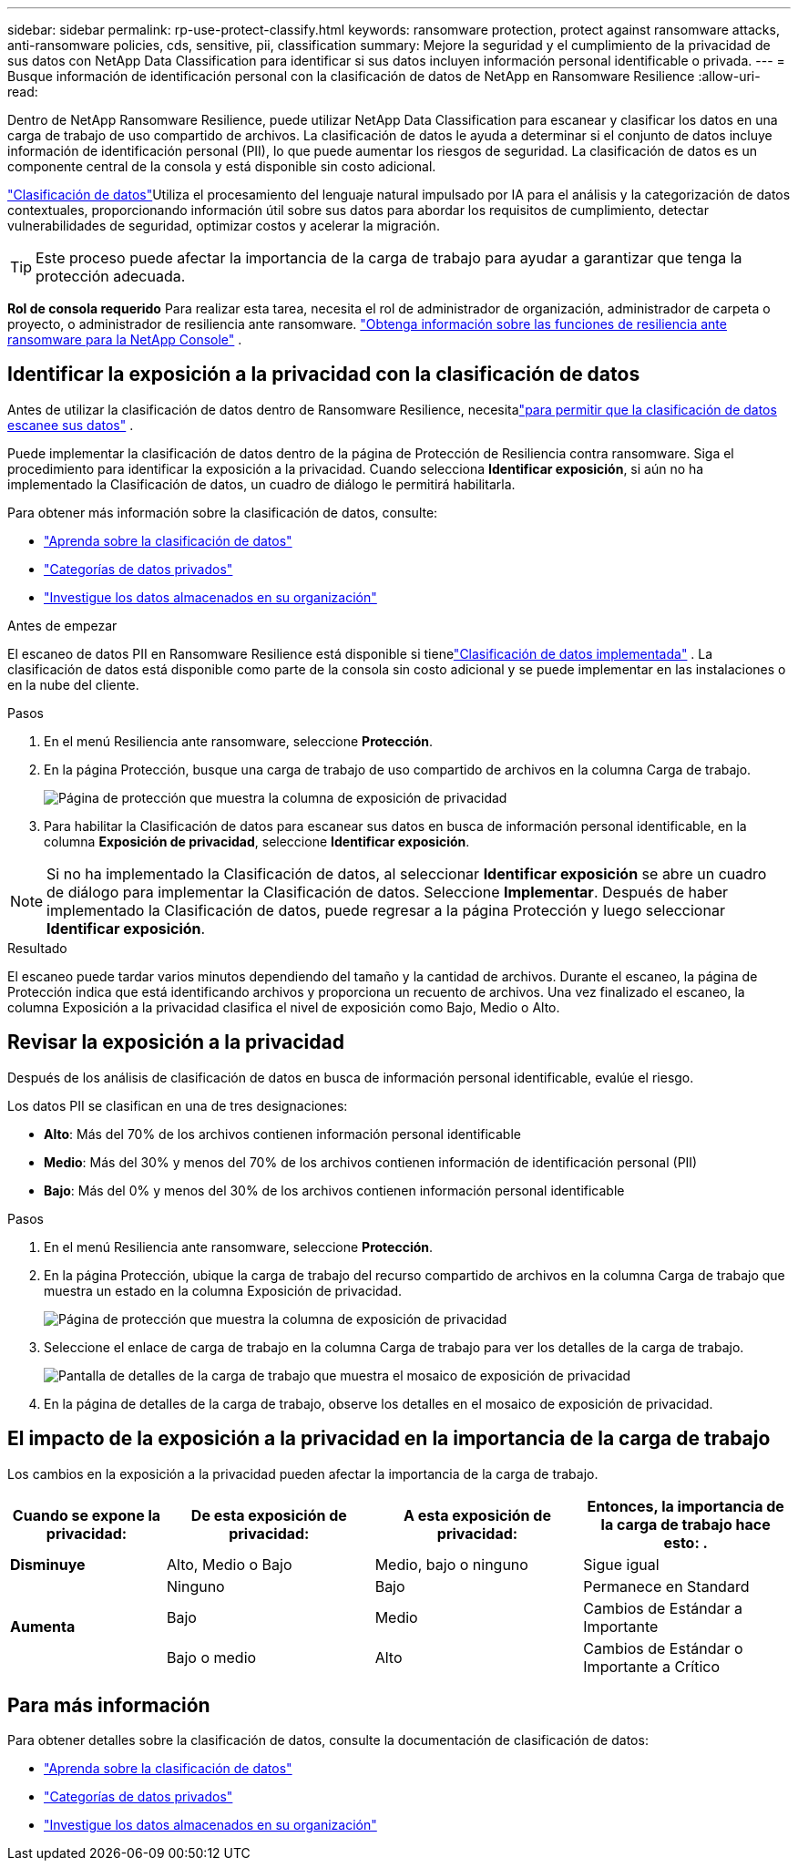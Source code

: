 ---
sidebar: sidebar 
permalink: rp-use-protect-classify.html 
keywords: ransomware protection, protect against ransomware attacks, anti-ransomware policies, cds, sensitive, pii, classification 
summary: Mejore la seguridad y el cumplimiento de la privacidad de sus datos con NetApp Data Classification para identificar si sus datos incluyen información personal identificable o privada. 
---
= Busque información de identificación personal con la clasificación de datos de NetApp en Ransomware Resilience
:allow-uri-read: 


[role="lead"]
Dentro de NetApp Ransomware Resilience, puede utilizar NetApp Data Classification para escanear y clasificar los datos en una carga de trabajo de uso compartido de archivos.  La clasificación de datos le ayuda a determinar si el conjunto de datos incluye información de identificación personal (PII), lo que puede aumentar los riesgos de seguridad.  La clasificación de datos es un componente central de la consola y está disponible sin costo adicional.

link:https://docs.netapp.com/us-en/data-services-data-classification/["Clasificación de datos"^]Utiliza el procesamiento del lenguaje natural impulsado por IA para el análisis y la categorización de datos contextuales, proporcionando información útil sobre sus datos para abordar los requisitos de cumplimiento, detectar vulnerabilidades de seguridad, optimizar costos y acelerar la migración.


TIP: Este proceso puede afectar la importancia de la carga de trabajo para ayudar a garantizar que tenga la protección adecuada.

*Rol de consola requerido* Para realizar esta tarea, necesita el rol de administrador de organización, administrador de carpeta o proyecto, o administrador de resiliencia ante ransomware. link:https://docs.netapp.com/us-en/console-setup-admin/reference-iam-ransomware-roles.html["Obtenga información sobre las funciones de resiliencia ante ransomware para la NetApp Console"^] .



== Identificar la exposición a la privacidad con la clasificación de datos

Antes de utilizar la clasificación de datos dentro de Ransomware Resilience, necesitalink:https://docs.netapp.com/us-en/data-services-data-classification/task-deploy-cloud-compliance.html["para permitir que la clasificación de datos escanee sus datos"^] .

Puede implementar la clasificación de datos dentro de la página de Protección de Resiliencia contra ransomware.  Siga el procedimiento para identificar la exposición a la privacidad.  Cuando selecciona **Identificar exposición**, si aún no ha implementado la Clasificación de datos, un cuadro de diálogo le permitirá habilitarla.

Para obtener más información sobre la clasificación de datos, consulte:

* https://docs.netapp.com/us-en/data-services-data-classification/concept-classification.html["Aprenda sobre la clasificación de datos"^]
* https://docs.netapp.com/us-en/data-services-data-classification/reference-private-data-categories.html["Categorías de datos privados"^]
* https://docs.netapp.com/us-en/data-services-data-classification/task-investigate-data.html["Investigue los datos almacenados en su organización"^]


.Antes de empezar
El escaneo de datos PII en Ransomware Resilience está disponible si tienelink:https://docs.netapp.com/us-en/data-services-data-classification/task-deploy-cloud-compliance.html["Clasificación de datos implementada"^] .  La clasificación de datos está disponible como parte de la consola sin costo adicional y se puede implementar en las instalaciones o en la nube del cliente.

.Pasos
. En el menú Resiliencia ante ransomware, seleccione *Protección*.
. En la página Protección, busque una carga de trabajo de uso compartido de archivos en la columna Carga de trabajo.
+
image:screen-protection-sensitive-preview-column.png["Página de protección que muestra la columna de exposición de privacidad"]

. Para habilitar la Clasificación de datos para escanear sus datos en busca de información personal identificable, en la columna *Exposición de privacidad*, seleccione *Identificar exposición*.



NOTE: Si no ha implementado la Clasificación de datos, al seleccionar *Identificar exposición* se abre un cuadro de diálogo para implementar la Clasificación de datos.  Seleccione *Implementar*.  Después de haber implementado la Clasificación de datos, puede regresar a la página Protección y luego seleccionar *Identificar exposición*.

.Resultado
El escaneo puede tardar varios minutos dependiendo del tamaño y la cantidad de archivos.  Durante el escaneo, la página de Protección indica que está identificando archivos y proporciona un recuento de archivos.  Una vez finalizado el escaneo, la columna Exposición a la privacidad clasifica el nivel de exposición como Bajo, Medio o Alto.



== Revisar la exposición a la privacidad

Después de los análisis de clasificación de datos en busca de información personal identificable, evalúe el riesgo.

Los datos PII se clasifican en una de tres designaciones:

* *Alto*: Más del 70% de los archivos contienen información personal identificable
* *Medio*: Más del 30% y menos del 70% de los archivos contienen información de identificación personal (PII)
* *Bajo*: Más del 0% y menos del 30% de los archivos contienen información personal identificable


.Pasos
. En el menú Resiliencia ante ransomware, seleccione *Protección*.
. En la página Protección, ubique la carga de trabajo del recurso compartido de archivos en la columna Carga de trabajo que muestra un estado en la columna Exposición de privacidad.
+
image:screen-protection-sensitive-preview-column.png["Página de protección que muestra la columna de exposición de privacidad"]

. Seleccione el enlace de carga de trabajo en la columna Carga de trabajo para ver los detalles de la carga de trabajo.
+
image:screen-protection-workload-details-privacy-exposure.png["Pantalla de detalles de la carga de trabajo que muestra el mosaico de exposición de privacidad"]

. En la página de detalles de la carga de trabajo, observe los detalles en el mosaico de exposición de privacidad.




== El impacto de la exposición a la privacidad en la importancia de la carga de trabajo

Los cambios en la exposición a la privacidad pueden afectar la importancia de la carga de trabajo.

[cols="15,20a,20,20"]
|===
| Cuando se expone la privacidad: | De esta exposición de privacidad: | A esta exposición de privacidad: | Entonces, la importancia de la carga de trabajo hace esto: . 


| *Disminuye*  a| 
Alto, Medio o Bajo
| Medio, bajo o ninguno | Sigue igual 


.3+| *Aumenta*  a| 
Ninguno
| Bajo | Permanece en Standard 


| Bajo  a| 
Medio
| Cambios de Estándar a Importante 


| Bajo o medio  a| 
Alto
| Cambios de Estándar o Importante a Crítico 
|===


== Para más información

Para obtener detalles sobre la clasificación de datos, consulte la documentación de clasificación de datos:

* https://docs.netapp.com/us-en/data-services-data-classification/concept-classification.html["Aprenda sobre la clasificación de datos"^]
* https://docs.netapp.com/us-en/data-services-data-classification/reference-private-data-categories.html["Categorías de datos privados"^]
* https://docs.netapp.com/us-en/data-services-data-classification/task-investigate-data.html["Investigue los datos almacenados en su organización"^]

